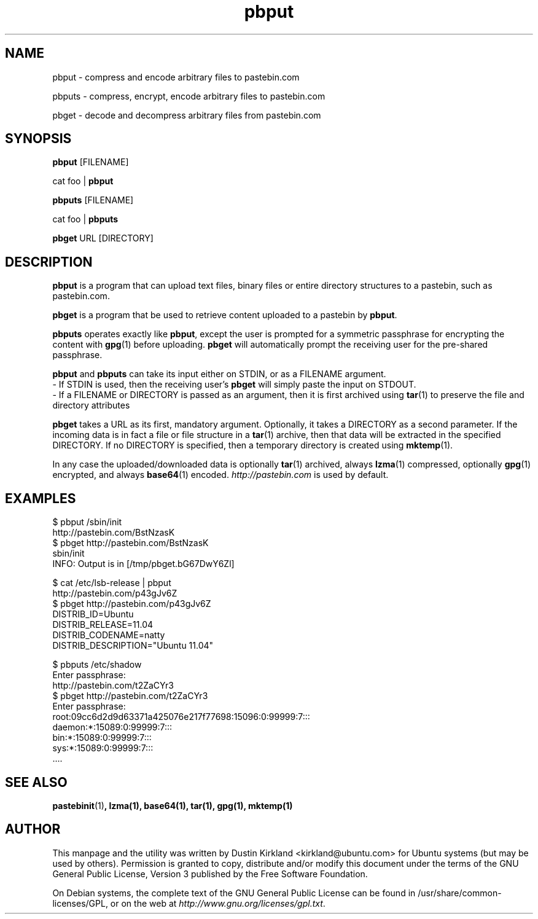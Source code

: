.TH pbput 1 "6 Oct 2010" bikeshed "bikeshed"
.SH NAME
pbput - compress and encode arbitrary files to pastebin.com

pbputs - compress, encrypt, encode arbitrary files to pastebin.com

pbget - decode and decompress arbitrary files from pastebin.com

.SH SYNOPSIS
\fBpbput\fP [FILENAME]

cat foo | \fBpbput\fP

\fBpbputs\fP [FILENAME]

cat foo | \fBpbputs\fP

\fBpbget\fP URL [DIRECTORY]

.SH DESCRIPTION
\fBpbput\fP is a program that can upload text files, binary files or entire directory structures to a pastebin, such as pastebin.com.

\fBpbget\fP is a program that be used to retrieve content uploaded to a pastebin by \fBpbput\fP.

\fBpbputs\fP operates exactly like \fBpbput\fP, except the user is prompted for a symmetric passphrase for encrypting the content with \fBgpg\fP(1) before uploading.  \fBpbget\fP will automatically prompt the receiving user for the pre-shared passphrase.

\fBpbput\fP and \fBpbputs\fP can take its input either on STDIN, or as a FILENAME argument.
  - If STDIN is used, then the receiving user's \fBpbget\fP will simply paste the input on STDOUT.
  - If a FILENAME or DIRECTORY is passed as an argument, then it is first archived using \fBtar\fP(1) to preserve the file and directory attributes

\fBpbget\fP takes a URL as its first, mandatory argument.  Optionally, it takes a DIRECTORY as a second parameter.  If the incoming data is in fact a file or file structure in a \fBtar\fP(1) archive, then that data will be extracted in the specified DIRECTORY.  If no DIRECTORY is specified, then a temporary directory is created using \fBmktemp\fP(1).

In any case the uploaded/downloaded data is optionally \fBtar\fP(1) archived, always \fBlzma\fP(1) compressed, optionally \fBgpg\fP(1) encrypted, and always \fBbase64\fP(1) encoded.  \fIhttp://pastebin.com\fP is used by default.

.SH EXAMPLES
  $ pbput /sbin/init
  http://pastebin.com/BstNzasK
  $ pbget http://pastebin.com/BstNzasK
  sbin/init
  INFO: Output is in [/tmp/pbget.bG67DwY6Zl]

  $ cat /etc/lsb-release | pbput
  http://pastebin.com/p43gJv6Z
  $ pbget http://pastebin.com/p43gJv6Z
  DISTRIB_ID=Ubuntu
  DISTRIB_RELEASE=11.04
  DISTRIB_CODENAME=natty
  DISTRIB_DESCRIPTION="Ubuntu 11.04"

  $ pbputs /etc/shadow
  Enter passphrase:
  http://pastebin.com/t2ZaCYr3
  $ pbget http://pastebin.com/t2ZaCYr3
  Enter passphrase:
  root:09cc6d2d9d63371a425076e217f77698:15096:0:99999:7:::
  daemon:*:15089:0:99999:7:::
  bin:*:15089:0:99999:7:::
  sys:*:15089:0:99999:7:::
  ....

.SH SEE ALSO
\fBpastebinit\fP(1)\fP, \fBlzma\fP(1), \fBbase64\fP(1), \fBtar\fP(1), \fBgpg\fP(1), \fBmktemp\fP(1)

.SH AUTHOR
This manpage and the utility was written by Dustin Kirkland <kirkland@ubuntu.com> for Ubuntu systems (but may be used by others).  Permission is granted to copy, distribute and/or modify this document under the terms of the GNU General Public License, Version 3 published by the Free Software Foundation.

On Debian systems, the complete text of the GNU General Public License can be found in /usr/share/common-licenses/GPL, or on the web at \fIhttp://www.gnu.org/licenses/gpl.txt\fP.

